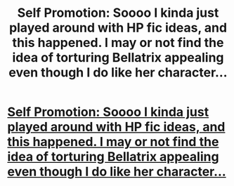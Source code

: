 #+TITLE: Self Promotion: Soooo I kinda just played around with HP fic ideas, and this happened. I may or not find the idea of torturing Bellatrix appealing even though I do like her character...

* [[https://www.fanfiction.net/s/12444762/1/100-Days-100-Nights][Self Promotion: Soooo I kinda just played around with HP fic ideas, and this happened. I may or not find the idea of torturing Bellatrix appealing even though I do like her character...]]
:PROPERTIES:
:Author: xKingGilgameshx
:Score: 5
:DateUnix: 1492065027.0
:DateShort: 2017-Apr-13
:FlairText: Promotion
:END:
